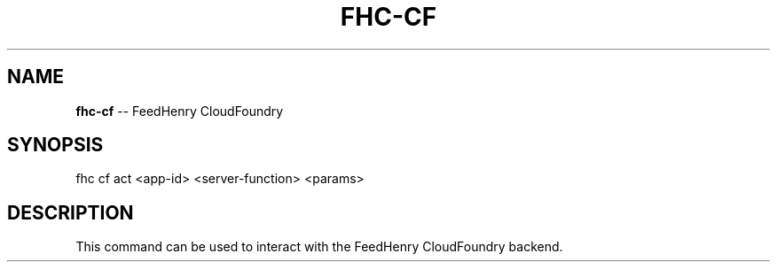 .\" Generated with Ronnjs/v0.1
.\" http://github.com/kapouer/ronnjs/
.
.TH "FHC\-CF" "1" "February 2012" "" ""
.
.SH "NAME"
\fBfhc-cf\fR \-\- FeedHenry CloudFoundry
.
.SH "SYNOPSIS"
.
.nf
fhc cf act <app\-id> <server\-function> <params>
.
.fi
.
.SH "DESCRIPTION"
This command can be used to interact with the FeedHenry CloudFoundry backend\.
